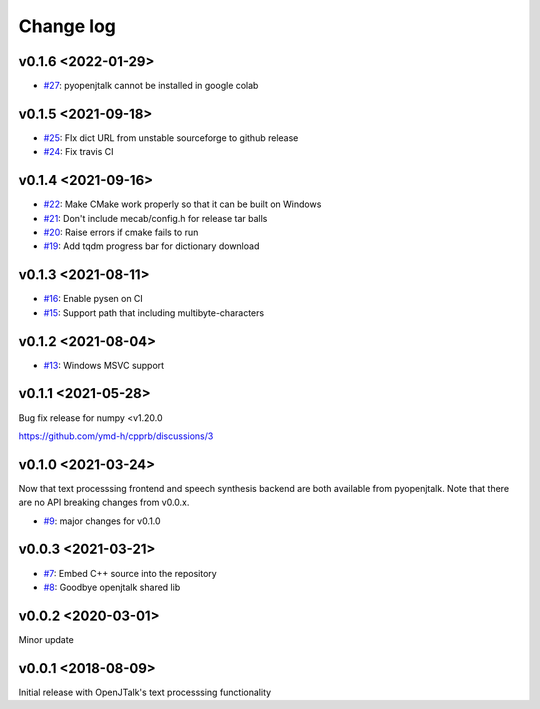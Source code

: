 Change log
==========

v0.1.6 <2022-01-29>
-------------------

* `#27`_: pyopenjtalk cannot be installed in google colab

v0.1.5 <2021-09-18>
-------------------

* `#25`_: FIx dict URL from unstable sourceforge to github release
* `#24`_: Fix travis CI


v0.1.4 <2021-09-16>
-------------------

* `#22`_: Make CMake work properly so that it can be built on Windows
* `#21`_: Don't include mecab/config.h for release tar balls
* `#20`_: Raise errors if cmake fails to run
* `#19`_: Add tqdm progress bar for dictionary download

v0.1.3 <2021-08-11>
-------------------

* `#16`_: Enable pysen on CI
* `#15`_: Support path that including multibyte-characters

v0.1.2 <2021-08-04>
-------------------

* `#13`_: Windows MSVC support

v0.1.1 <2021-05-28>
-------------------

Bug fix release for numpy <v1.20.0

https://github.com/ymd-h/cpprb/discussions/3

v0.1.0 <2021-03-24>
-------------------

Now that text processsing frontend and speech synthesis backend are both available from pyopenjtalk.
Note that there are no API breaking changes from v0.0.x.

* `#9`_: major changes for v0.1.0

v0.0.3 <2021-03-21>
-------------------

* `#7`_: Embed C++ source into the repository
* `#8`_: Goodbye openjtalk shared lib

v0.0.2 <2020-03-01>
-------------------

Minor update

v0.0.1 <2018-08-09>
-------------------

Initial release with OpenJTalk's text processsing functionality

.. _#7: https://github.com/r9y9/pyopenjtalk/issues/7
.. _#8: https://github.com/r9y9/pyopenjtalk/pull/8
.. _#9: https://github.com/r9y9/pyopenjtalk/pull/9
.. _#13: https://github.com/r9y9/pyopenjtalk/pull/13
.. _#15: https://github.com/r9y9/pyopenjtalk/pull/15
.. _#16: https://github.com/r9y9/pyopenjtalk/pull/16
.. _#19: https://github.com/r9y9/pyopenjtalk/pull/19
.. _#20: https://github.com/r9y9/pyopenjtalk/issues/20
.. _#21: https://github.com/r9y9/pyopenjtalk/issues/21
.. _#22: https://github.com/r9y9/pyopenjtalk/pull/22
.. _#24: https://github.com/r9y9/pyopenjtalk/pull/24
.. _#25: https://github.com/r9y9/pyopenjtalk/pull/25
.. _#27: https://github.com/r9y9/pyopenjtalk/issues/27
